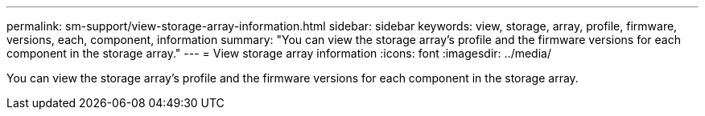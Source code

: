 ---
permalink: sm-support/view-storage-array-information.html
sidebar: sidebar
keywords: view, storage, array, profile, firmware, versions, each, component, information
summary: "You can view the storage array’s profile and the firmware versions for each component in the storage array."
---
= View storage array information
:icons: font
:imagesdir: ../media/

[.lead]
You can view the storage array's profile and the firmware versions for each component in the storage array.
